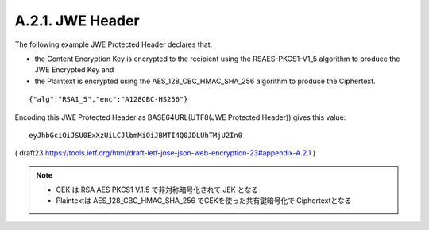 A.2.1. JWE Header
^^^^^^^^^^^^^^^^^^^^^^^^

The following example JWE Protected Header declares that:

-  the Content Encryption Key is encrypted to the recipient using the
   RSAES-PKCS1-V1_5 algorithm to produce the JWE Encrypted Key and

-  the Plaintext is encrypted using the AES_128_CBC_HMAC_SHA_256
   algorithm to produce the Ciphertext.

::

     {"alg":"RSA1_5","enc":"A128CBC-HS256"}

Encoding this JWE Protected Header 
as BASE64URL(UTF8(JWE Protected Header)) gives this value:

::

     eyJhbGciOiJSU0ExXzUiLCJlbmMiOiJBMTI4Q0JDLUhTMjU2In0


( draft23 https://tools.ietf.org/html/draft-ietf-jose-json-web-encryption-23#appendix-A.2.1 )


.. note::
    - CEK は RSA AES PKCS1 V.1.5 で非対称暗号化されて JEK となる
    - Plaintextは AES_128_CBC_HMAC_SHA_256 でCEKを使った共有鍵暗号化で Ciphertextとなる

